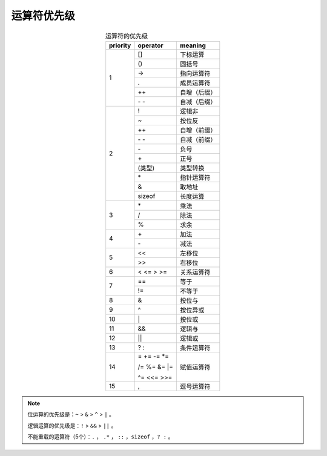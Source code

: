 运算符优先级
================

.. table:: 运算符的优先级
  :align: center

  +------------------+------------------+------------------+
  |    priority      |   operator       |      meaning     |
  +==================+==================+==================+
  |                  |    []            |     下标运算     |
  +                  +------------------+------------------+
  |                  |    ()            |       圆括号     |
  +                  +------------------+------------------+
  |                  |    ->            |     指向运算符   |
  +         1        +------------------+------------------+
  |                  |    .             |     成员运算符   |
  +                  +------------------+------------------+
  |                  |    ++            |     自增（后缀） |
  +                  +------------------+------------------+
  |                  |    \- \-         |     自减（后缀） |
  +------------------+------------------+------------------+
  |                  |    !             |     逻辑非       |
  +                  +------------------+------------------+
  |                  |     ~            |    按位反        |
  +                  +------------------+------------------+
  |                  |    ++            |   自增（前缀）   |
  +                  +------------------+------------------+
  |                  |    \- \-         |    自减（前缀）  |
  +                  +------------------+------------------+
  |                  |    \-            |      负号        |
  +         2        +------------------+------------------+
  |                  |    \+            |      正号        |
  +                  +------------------+------------------+
  |                  |    (类型)        |    类型转换      |
  +                  +------------------+------------------+
  |                  |    \*            |   指针运算符     |
  +                  +------------------+------------------+
  |                  |    &             |   取地址         |
  +                  +------------------+------------------+
  |                  |    sizeof        |    长度运算      |
  +------------------+------------------+------------------+
  |                  |    \*            |     乘法         |
  +                  +------------------+------------------+
  |        3         |    /             |     除法         |
  +                  +------------------+------------------+
  |                  |    %             |     求余         |
  +------------------+------------------+------------------+
  |                  |    \+            |     加法         |
  +        4         +------------------+------------------+
  |                  |    \-            |     减法         |
  +------------------+------------------+------------------+
  |                  |    <<            |     左移位       |
  +        5         +------------------+------------------+
  |                  |    >>            |     右移位       |
  +------------------+------------------+------------------+
  |        6         |    < <= > >=     |    关系运算符    |
  +------------------+------------------+------------------+
  |                  |    ==            |    等于          |
  +        7         +------------------+------------------+
  |                  |    !=            |    不等于        |
  +------------------+------------------+------------------+
  |        8         |    &             |     按位与       |
  +------------------+------------------+------------------+
  |        9         |    ^             |    按位异或      |
  +------------------+------------------+------------------+
  |        10        |    \|            |    按位或        |
  +------------------+------------------+------------------+
  |        11        |    &&            |    逻辑与        |
  +------------------+------------------+------------------+
  |        12        |    ||            |     逻辑或       |
  +------------------+------------------+------------------+
  |        13        |    ? :           |  条件运算符      |
  +------------------+------------------+------------------+
  |                  | \=   +=  -=  \*= |                  |
  +                  +                  +                  |
  |        14        | /=  %=  &=  \|=  |     赋值运算符   |
  +                  +                  +                  |
  |                  | ^=  <<=  >>=     |                  |
  +------------------+------------------+------------------+
  |        15        |    ,             |  逗号运算符      |
  +------------------+------------------+------------------+


.. note::

  位运算的优先级是：``~`` > ``&`` > ``^`` > ``|`` 。

  逻辑运算的优先级是：``!`` > ``&&`` > ``||`` 。

  不能重载的运算符（5个）：``.`` ， ``.*`` ， ``::`` ，``sizeof`` ，``? :`` 。

